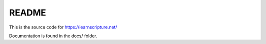 README
======

This is the source code for https://learnscripture.net/

Documentation is found in the docs/ folder.

